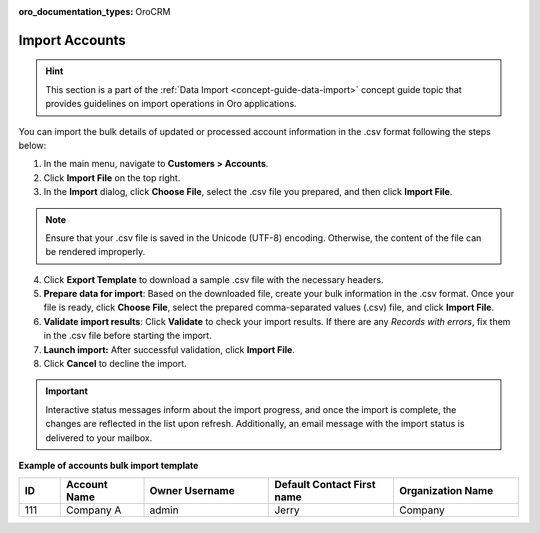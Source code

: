 :oro_documentation_types: OroCRM

.. _mc-customers-accounts-import:
.. _import-accounts:

Import Accounts
===============

.. hint:: This section is a part of the :ref:`Data Import <concept-guide-data-import>` concept guide topic that provides guidelines on import operations in Oro applications.

You can import the bulk details of updated or processed account information in the .csv format following the steps below:

1. In the main menu, navigate to |menu|.
2. Click **Import File** on the top right.
3. In the **Import** dialog, click **Choose File**, select the .csv file you prepared, and then click **Import File**.

.. note:: Ensure that your .csv file is saved in the Unicode (UTF-8) encoding. Otherwise, the content of the file can be rendered improperly.

|image|

4. Click **Export Template** to download a sample .csv file with the necessary headers.
5. **Prepare data for import**: Based on the downloaded file, create your bulk information in the .csv format. Once your file is ready, click **Choose File**, select the prepared comma-separated values (.csv) file, and click **Import File**.
6. **Validate import results**: Click **Validate** to check your import results. If there are any *Records with errors*, fix them in the .csv file before starting the import.
7. **Launch import:** After successful validation, click **Import File**.
8. Click **Cancel** to decline the import.

.. important:: Interactive status messages inform about the import progress, and once the import is complete, the changes are reflected in the list upon refresh. Additionally, an email message with the import status is delivered to your mailbox.

**Example of accounts bulk import template**

.. container:: scroll-table

   .. csv-table::
      :header: "ID","Account Name","Owner Username","Default Contact First name","Organization Name"
      :widths: 5, 10, 15, 15, 15

      111, "Company A", "admin", "Jerry", "Company"


.. |imported_information| replace:: account information

.. |menu| replace:: **Customers > Accounts**

.. |item| replace:: account

.. |image| image:: /user/img/customers/accounts/import_accounts.png
